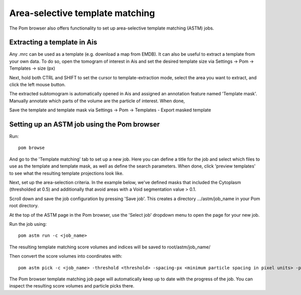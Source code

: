 Area-selective template matching
__________


The Pom browser also offers functionality to set up area-selective template matching (ASTM) jobs.

Extracting a template in Ais
^^^^
Any .mrc can be used as a template (e.g. download a map from EMDB). It can also be useful to extract a template from your own data. To do so, open the tomogram of interest in Ais and set the desired template size via Settings -> Pom -> Templates -> size (px)

Next, hold both CTRL and SHIFT to set the cursor to template-extraction mode, select the area you want to extract, and click the left mouse button.

The extracted subtomogram is automatically opened in Ais and assigned an annotation feature named 'Template mask'. Manually annotate which parts of the volume are the particle of interest. When done,

.. image:: ./res/astm_3.png
   :alt: Ais extract particle
   :align: center
   :width: 100%

Save the template and template mask via Settings -> Pom -> Templates - Export masked template

Setting up an ASTM job using the Pom browser
^^^^
Run:

::

  pom browse

And go to the 'Template matching' tab to set up a new job. Here you can define a title for the job and select which files to use as the template and template mask, as well as define the search parameters. When done, click 'preview templates' to see what the resulting template projections look like.

.. image:: ./res/astm_1.png
   :alt: ASTM New Job setup 1
   :align: center
   :width: 100%

Next, set up the area-selection criteria. In the example below, we've defined masks that included the Cytoplasm (thresholded at 0.5) and additionally that avoid areas with a Void segmentation value > 0.1.

.. image:: ./res/astm_2.png
   :alt: ASTM New Job setup 2
   :align: center
   :width: 100%

Scroll down and save the job configuration by pressing 'Save job'. This creates a directory .../astm/job_name in your Pom root directory.

At the top of the ASTM page in the Pom browser, use the 'Select job' dropdown menu to open the page for your new job.

Run the job using:

::

   pom astm run -c <job_name>

The resulting template matching score volumes and indices will be saved to root/astm/job_name/

Then convert the score volumes into coordinates with:

::

   pom astm pick -c <job_name> -threshold <threshold> -spacing-px <minimum particle spacing in pixel units> -p <number of parallel processes to run, e.g. 16>

The Pom browser template matching job page will automatically keep up to date with the progress of the job. You can inspect the resulting score volumes and particle picks there.

